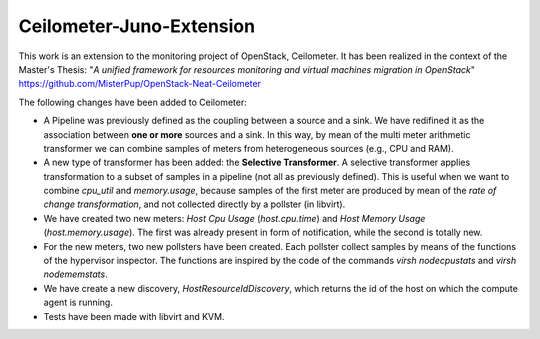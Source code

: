 ==========================================
Ceilometer-Juno-Extension
==========================================

This work is an extension to the monitoring project of OpenStack, Ceilometer.
It has been realized in the context of the Master's Thesis:
"*A unified framework for resources monitoring and virtual machines migration in OpenStack*"
https://github.com/MisterPup/OpenStack-Neat-Ceilometer

The following changes have been added to Ceilometer:

* A Pipeline was previously defined as the coupling between a source and a sink.
  We have redifined it as the association between **one or more** sources and a sink.
  In this way, by mean of the multi meter arithmetic transformer we can combine
  samples of meters from heterogeneous sources (e.g., CPU and RAM).
  
* A new type of transformer has been added: the **Selective Transformer**. A selective transformer
  applies transformation to a subset of samples in a pipeline (not all as previously defined).
  This is useful when we want to combine *cpu_util* and *memory.usage*, because samples of the
  first meter are produced by mean of the *rate of change transformation*, and not collected directly
  by a pollster (in libvirt).
  
* We have created two new meters: *Host Cpu Usage* (*host.cpu.time*) and *Host Memory Usage* (*host.memory.usage*).
  The first was already present in form of notification, while the second is totally new.
  
* For the new meters, two new pollsters have been created. Each pollster collect samples by means of the
  functions of the hypervisor inspector. The functions are inspired by the code of the commands 
  *virsh nodecpustats* and *virsh nodememstats*.

* We have create a new discovery, *HostResourceIdDiscovery*, which returns the id of the host on which the
  compute agent is running.

* Tests have been made with libvirt and KVM.
